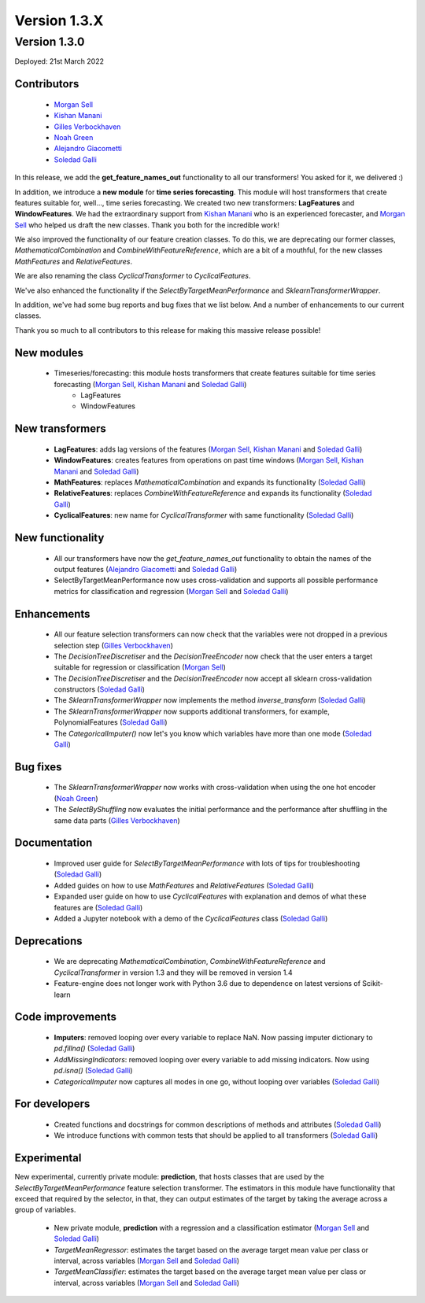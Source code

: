 Version 1.3.X
=============

Version 1.3.0
-------------

Deployed: 21st March 2022

Contributors
~~~~~~~~~~~~

    - `Morgan Sell <https://github.com/Morgan-Sell>`_
    - `Kishan Manani <https://github.com/KishManani>`_
    - `Gilles Verbockhaven <https://github.com/gverbock>`_
    - `Noah Green <https://github.com/noahjgreen295>`_
    - `Alejandro Giacometti <https://github.com/janrito>`_
    - `Soledad Galli <https://github.com/solegalli>`_

In this release, we add the **get_feature_names_out** functionality to all our transformers!
You asked for it, we delivered :)

In addition, we introduce a **new module** for **time series forecasting**. This module
will host transformers that create features suitable for, well..., time series forecasting.
We created two new transformers: **LagFeatures** and **WindowFeatures**. We had the
extraordinary support from `Kishan Manani <https://github.com/KishManani>`_ who is an
experienced forecaster, and `Morgan Sell <https://github.com/Morgan-Sell>`_ who helped
us draft the new classes. Thank you both for the incredible work!

We also improved the functionality of our feature creation classes. To do this, we are
deprecating our former classes, `MathematicalCombination` and `CombineWithFeatureReference`,
which are a bit of a mouthful, for the new classes `MathFeatures` and `RelativeFeatures`.

We are also renaming the class `CyclicalTransformer` to `CyclicalFeatures`.

We've also enhanced the functionality if the `SelectByTargetMeanPerformance` and
`SklearnTransformerWrapper`.

In addition, we've had some bug reports and bug fixes that we list below. And a number of enhancements to our current
classes.

Thank you so much to all contributors to this release for making this massive release
possible!

New modules
~~~~~~~~~~~

    - Timeseries/forecasting: this module hosts transformers that create features suitable for time series forecasting (`Morgan Sell <https://github.com/Morgan-Sell>`_, `Kishan Manani <https://github.com/KishManani>`_ and `Soledad Galli <https://github.com/solegalli>`_)
        - LagFeatures
        - WindowFeatures

New transformers
~~~~~~~~~~~~~~~~

    - **LagFeatures**: adds lag versions of the features (`Morgan Sell <https://github.com/Morgan-Sell>`_, `Kishan Manani <https://github.com/KishManani>`_ and `Soledad Galli <https://github.com/solegalli>`_)
    - **WindowFeatures**: creates features from operations on past time windows (`Morgan Sell <https://github.com/Morgan-Sell>`_, `Kishan Manani <https://github.com/KishManani>`_ and `Soledad Galli <https://github.com/solegalli>`_)
    - **MathFeatures**: replaces `MathematicalCombination` and expands its functionality (`Soledad Galli <https://github.com/solegalli>`_)
    - **RelativeFeatures**: replaces `CombineWithFeatureReference` and expands its functionality (`Soledad Galli <https://github.com/solegalli>`_)
    - **CyclicalFeatures**: new name for `CyclicalTransformer` with same functionality (`Soledad Galli <https://github.com/solegalli>`_)


New functionality
~~~~~~~~~~~~~~~~~

    - All our transformers have now the `get_feature_names_out` functionality to obtain the names of the output features (`Alejandro Giacometti <https://github.com/janrito>`_ and `Soledad Galli <https://github.com/solegalli>`_)
    - SelectByTargetMeanPerformance now uses cross-validation and supports all possible performance metrics for classification and regression (`Morgan Sell <https://github.com/Morgan-Sell>`_ and `Soledad Galli <https://github.com/solegalli>`_)


Enhancements
~~~~~~~~~~~~

    - All our feature selection transformers can now check that the variables were not dropped in a previous selection step (`Gilles Verbockhaven <https://github.com/gverbock>`_)
    - The `DecisionTreeDiscretiser` and the `DecisionTreeEncoder` now check that the user enters a target suitable for regression or classification (`Morgan Sell <https://github.com/Morgan-Sell>`_)
    - The `DecisionTreeDiscretiser` and the `DecisionTreeEncoder` now accept all sklearn cross-validation constructors (`Soledad Galli <https://github.com/solegalli>`_)
    - The `SklearnTransformerWrapper` now implements the method `inverse_transform` (`Soledad Galli <https://github.com/solegalli>`_)
    - The `SklearnTransformerWrapper` now supports additional transformers, for example, PolynomialFeatures  (`Soledad Galli <https://github.com/solegalli>`_)
    - The `CategoricalImputer()` now let's you know which variables have more than one mode (`Soledad Galli <https://github.com/solegalli>`_)


Bug fixes
~~~~~~~~~

    - The `SklearnTransformerWrapper` now works with cross-validation when using the one hot encoder (`Noah Green <https://github.com/noahjgreen295>`_)
    - The `SelectByShuffling` now evaluates the initial performance and the performance after shuffling in the same data parts (`Gilles Verbockhaven <https://github.com/gverbock>`_)


Documentation
~~~~~~~~~~~~~

    - Improved user guide for `SelectByTargetMeanPerformance` with lots of tips for troubleshooting (`Soledad Galli <https://github.com/solegalli>`_)
    - Added guides on how to use `MathFeatures` and `RelativeFeatures` (`Soledad Galli <https://github.com/solegalli>`_)
    - Expanded user guide on how to use `CyclicalFeatures` with explanation and demos of what these features are (`Soledad Galli <https://github.com/solegalli>`_)
    - Added a Jupyter notebook with a demo of the `CyclicalFeatures` class (`Soledad Galli <https://github.com/solegalli>`_)


Deprecations
~~~~~~~~~~~~

    - We are deprecating `MathematicalCombination`, `CombineWithFeatureReference` and `CyclicalTransformer` in version 1.3 and they will be removed in version 1.4
    - Feature-engine does not longer work with Python 3.6 due to dependence on latest versions of Scikit-learn


Code improvements
~~~~~~~~~~~~~~~~~

    - **Imputers**: removed looping over every variable to replace NaN. Now passing imputer dictionary to `pd.fillna()` (`Soledad Galli <https://github.com/solegalli>`_)
    - `AddMissingIndicators`: removed looping over every variable to add missing indicators. Now using `pd.isna()` (`Soledad Galli <https://github.com/solegalli>`_)
    - `CategoricalImputer` now captures all modes in one go, without looping over variables (`Soledad Galli <https://github.com/solegalli>`_)


For developers
~~~~~~~~~~~~~~

    - Created functions and docstrings for common descriptions of methods and attributes (`Soledad Galli <https://github.com/solegalli>`_)
    - We introduce functions with common tests that should be applied to all transformers (`Soledad Galli <https://github.com/solegalli>`_)

Experimental
~~~~~~~~~~~~

New experimental, currently private module: **prediction**,  that hosts classes that are used by the `SelectByTargetMeanPerformance`
feature selection transformer. The estimators in this module have functionality that exceed that required by the selector,
in that, they can output estimates of the target by taking the average across a group of variables.

    - New private module, **prediction** with a regression and a classification estimator (`Morgan Sell <https://github.com/Morgan-Sell>`_ and `Soledad Galli <https://github.com/solegalli>`_)
    - `TargetMeanRegressor`: estimates the target based on the average target mean value per class or interval, across variables (`Morgan Sell <https://github.com/Morgan-Sell>`_ and `Soledad Galli <https://github.com/solegalli>`_)
    - `TargetMeanClassifier`: estimates the target based on the average target mean value per class or interval, across variables (`Morgan Sell <https://github.com/Morgan-Sell>`_ and `Soledad Galli <https://github.com/solegalli>`_)
